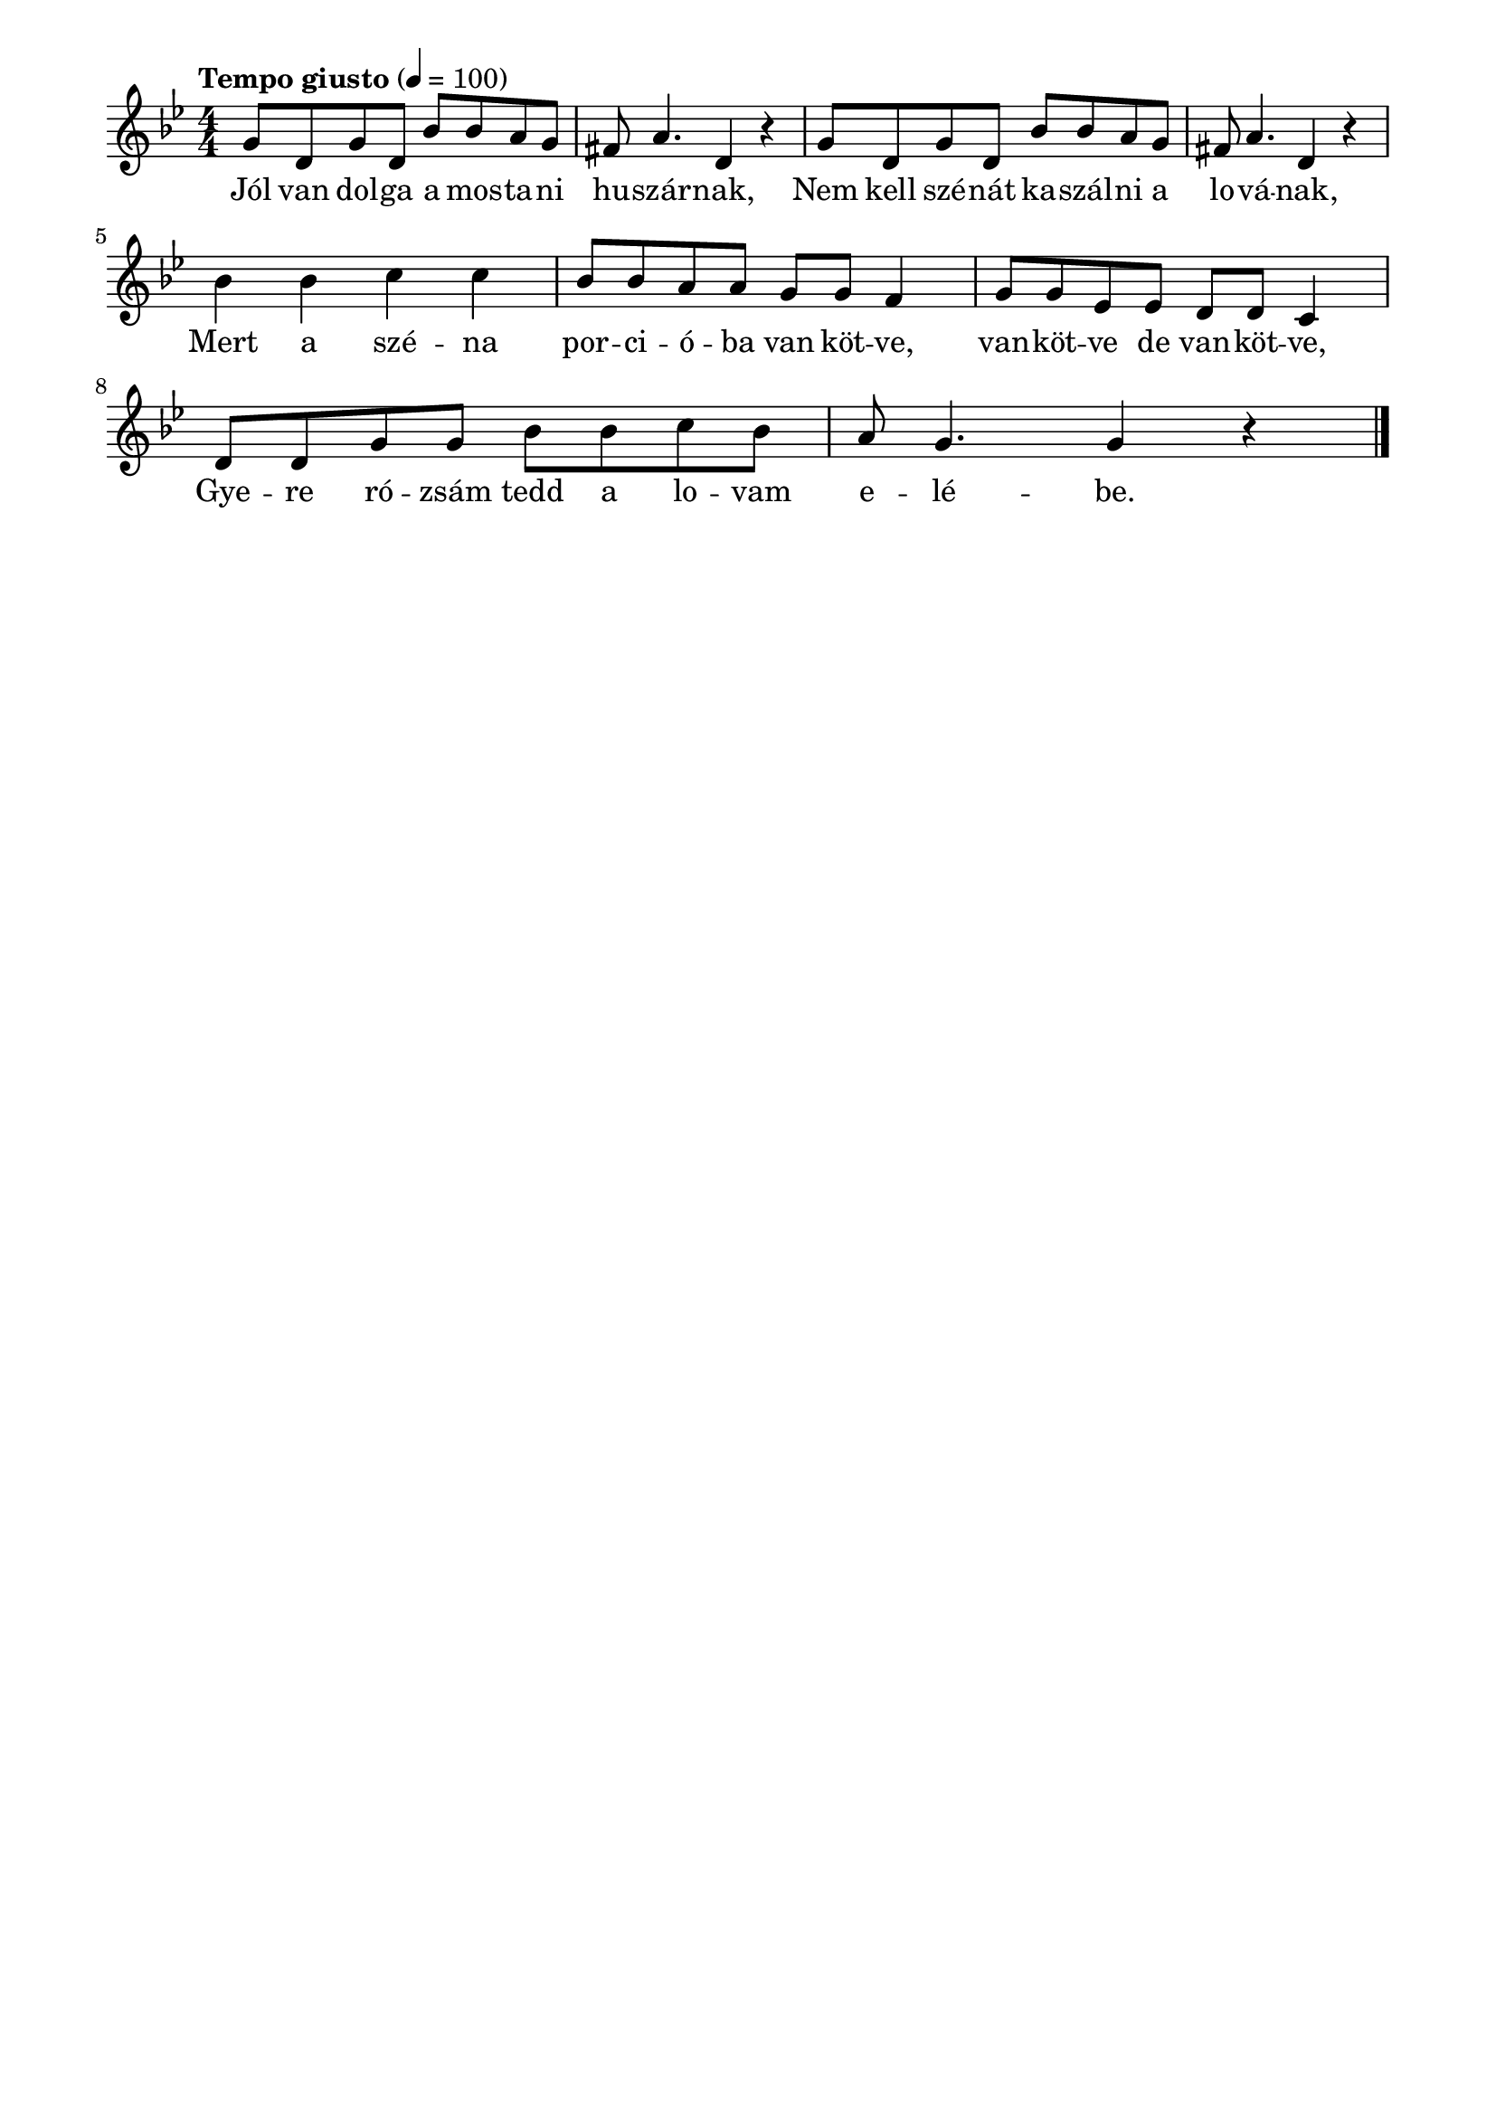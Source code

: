 \paper {
  indent = 0\mm
  line-width = 180\mm
  oddHeaderMarkup = ""
  evenHeaderMarkup = ""
  oddFooterMarkup = ""
  evenFooterMarkup = ""
}

\score{
\relative c'' {
\numericTimeSignature
\time 4/4
\key bes \major
\tempo "Tempo giusto" 4 = 100
g8 d g d bes' bes a g | fis a4. d,4 r  | g8 d g d bes' bes a g |  fis a4. d,4 r | \break
 bes'4 bes c c | bes8 bes a a g g f4 |  g8 g es es d d c4 |
 d8 d g g bes bes c bes | a g4. g4 r\bar "|."
} 
\addlyrics {
  Jól van dol -- ga a mos -- ta -- ni hu -- szár -- nak,
  Nem kell szé -- nát ka -- szál -- ni a lo -- vá -- nak,
  Mert a szé -- na por -- ci -- ó -- ba van köt -- ve, van -- köt -- ve de van -- köt  -- ve,
  Gye -- re ró -- zsám tedd a lo -- vam e -- lé -- be.
  } 

\midi { }
\layout { }
}

\version "2.17.4"
